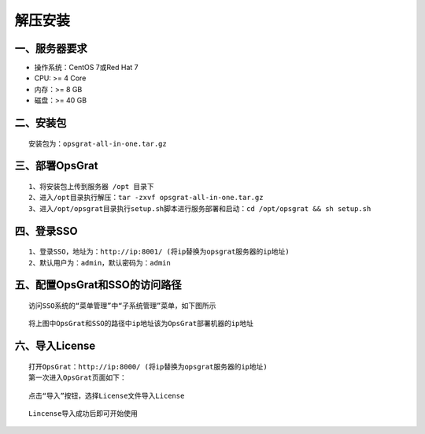 
解压安装
==================


一、服务器要求
-----------------

- 操作系统：CentOS 7或Red Hat 7
- CPU: >= 4 Core
- 内存：>= 8 GB
- 磁盘：>= 40 GB

二、安装包
----------------

::

   安装包为：opsgrat-all-in-one.tar.gz

三、部署OpsGrat
---------------------------

::

   1、将安装包上传到服务器 /opt 目录下
   2、进入/opt目录执行解压：tar -zxvf opsgrat-all-in-one.tar.gz
   3、进入/opt/opsgrat目录执行setup.sh脚本进行服务部署和启动：cd /opt/opsgrat && sh setup.sh

四、登录SSO
-------------------------

::

   1、登录SSO，地址为：http://ip:8001/ (将ip替换为opsgrat服务器的ip地址)
   2、默认用户为：admin，默认密码为：admin

五、配置OpsGrat和SSO的访问路径
--------------------------------

::

   访问SSO系统的“菜单管理”中“子系统管理”菜单，如下图所示

.. image:: ../_static/img/install/sub_system.png

::

   将上图中OpsGrat和SSO的路径中ip地址该为OpsGrat部署机器的ip地址

六、导入License
-------------------

::
   
   打开OpsGrat：http://ip:8000/ (将ip替换为opsgrat服务器的ip地址)
   第一次进入OpsGrat页面如下：

.. image:: ../_static/img/install/license_one.png

::

   点击“导入”按钮，选择License文件导入License

.. image:: ../_static/img/install/import.png

::
  
   Lincense导入成功后即可开始使用
